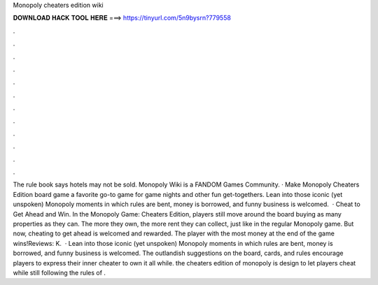 Monopoly cheaters edition wiki

𝐃𝐎𝐖𝐍𝐋𝐎𝐀𝐃 𝐇𝐀𝐂𝐊 𝐓𝐎𝐎𝐋 𝐇𝐄𝐑𝐄 ===> https://tinyurl.com/5n9bysrn?779558

.

.

.

.

.

.

.

.

.

.

.

.

The rule book says hotels may not be sold. Monopoly Wiki is a FANDOM Games Community. · Make Monopoly Cheaters Edition board game a favorite go-to game for game nights and other fun get-togethers. Lean into those iconic (yet unspoken) Monopoly moments in which rules are bent, money is borrowed, and funny business is welcomed.  · Cheat to Get Ahead and Win. In the Monopoly Game: Cheaters Edition, players still move around the board buying as many properties as they can. The more they own, the more rent they can collect, just like in the regular Monopoly game. But now, cheating to get ahead is welcomed and rewarded. The player with the most money at the end of the game wins!Reviews: K.  · Lean into those iconic (yet unspoken) Monopoly moments in which rules are bent, money is borrowed, and funny business is welcomed. The outlandish suggestions on the board, cards, and rules encourage players to express their inner cheater to own it all while. the cheaters edition of monopoly is design to let players cheat while still following the rules of .